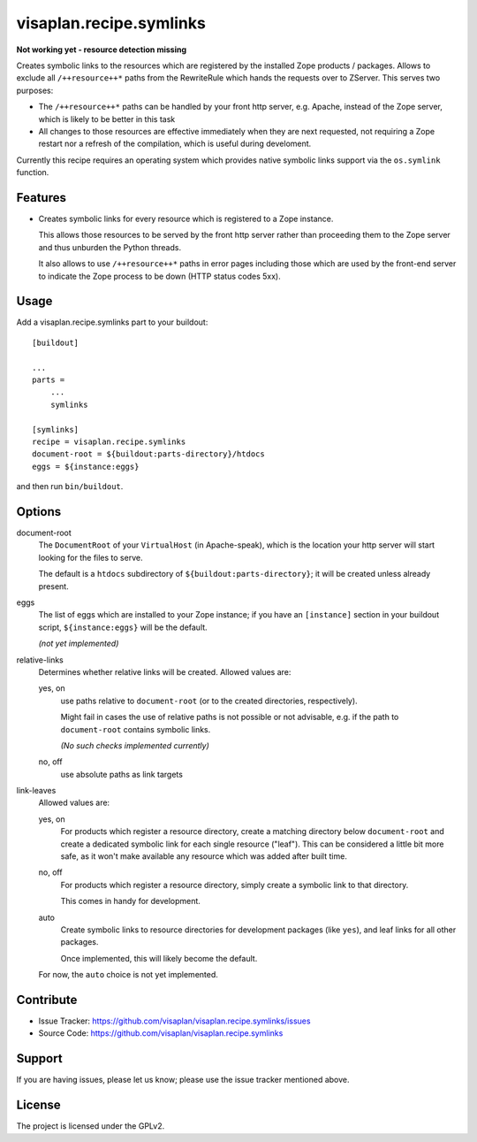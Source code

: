 .. This README is meant for consumption by humans and pypi. Pypi can render rst files so please do not use Sphinx features.
   If you want to learn more about writing documentation, please check out: http://docs.plone.org/about/documentation_styleguide.html
   This text does not appear on pypi or github. It is a comment.

========================
visaplan.recipe.symlinks
========================

**Not working yet - resource detection missing**

Creates symbolic links to the resources which are registered by the installed
Zope products / packages.  Allows to exclude all ``/++resource++*`` paths from the
RewriteRule which hands the requests over to ZServer.
This serves two purposes:

- The ``/++resource++*`` paths can be handled by your front http server, e.g. Apache,
  instead of the Zope server, which is likely to be better in this task
- All changes to those resources are effective immediately when they are next requested,
  not requiring a Zope restart nor a refresh of the compilation,
  which is useful during develoment.

Currently this recipe requires an operating system which provides native
symbolic links support via the ``os.symlink`` function.

Features
--------

- Creates symbolic links for every resource which is registered to a Zope
  instance.

  This allows those resources to be served by the front http server rather than
  proceeding them to the Zope server and thus unburden the Python threads.

  It also allows to use ``/++resource++*`` paths in error pages including those
  which are used by the front-end server to indicate the Zope process to be
  down (HTTP status codes 5xx).


Usage
-----

Add a visaplan.recipe.symlinks part to your buildout::

    [buildout]

    ...
    parts =
        ...
        symlinks

    [symlinks]
    recipe = visaplan.recipe.symlinks
    document-root = ${buildout:parts-directory}/htdocs
    eggs = ${instance:eggs}

and then run ``bin/buildout``.


Options
-------

document-root
    The ``DocumentRoot`` of your ``VirtualHost`` (in Apache-speak),
    which is the location your http server will start looking for the files to
    serve.

    The default is a ``htdocs`` subdirectory of ``${buildout:parts-directory}``;
    it will be created unless already present.

eggs
    The list of eggs which are installed to your Zope instance;
    if you have an ``[instance]`` section in your buildout script,
    ``${instance:eggs}`` will be the default.

    *(not yet implemented)*

relative-links
    Determines whether relative links will be created.
    Allowed values are:

    yes, on
        use paths relative to ``document-root`` (or to the created
        directories, respectively).

        Might fail in cases the use of relative paths is not possible or not
        advisable, e.g. if the path to ``document-root`` contains symbolic links.

        *(No such checks implemented currently)*

    no, off
        use absolute paths as link targets

link-leaves
    Allowed values are:

    yes, on
        For products which register a resource directory, create a matching
        directory below ``document-root`` and create a dedicated symbolic link
        for each single resource ("leaf").  This can be considered a little bit
        more safe, as it won't make available any resource which was added
        after built time.

    no, off
        For products which register a resource directory, simply create a
        symbolic link to that directory.

        This comes in handy for development.

    auto
        Create symbolic links to resource directories for development packages
        (like ``yes``), and leaf links for all other packages.

        Once implemented, this will likely become the default.

    For now, the ``auto`` choice is not yet implemented.


Contribute
----------

- Issue Tracker: https://github.com/visaplan/visaplan.recipe.symlinks/issues
- Source Code: https://github.com/visaplan/visaplan.recipe.symlinks


Support
-------

If you are having issues, please let us know;
please use the issue tracker mentioned above.


License
-------

The project is licensed under the GPLv2.

.. vim: tw=79 cc=+1 sw=4 sts=4 si et
